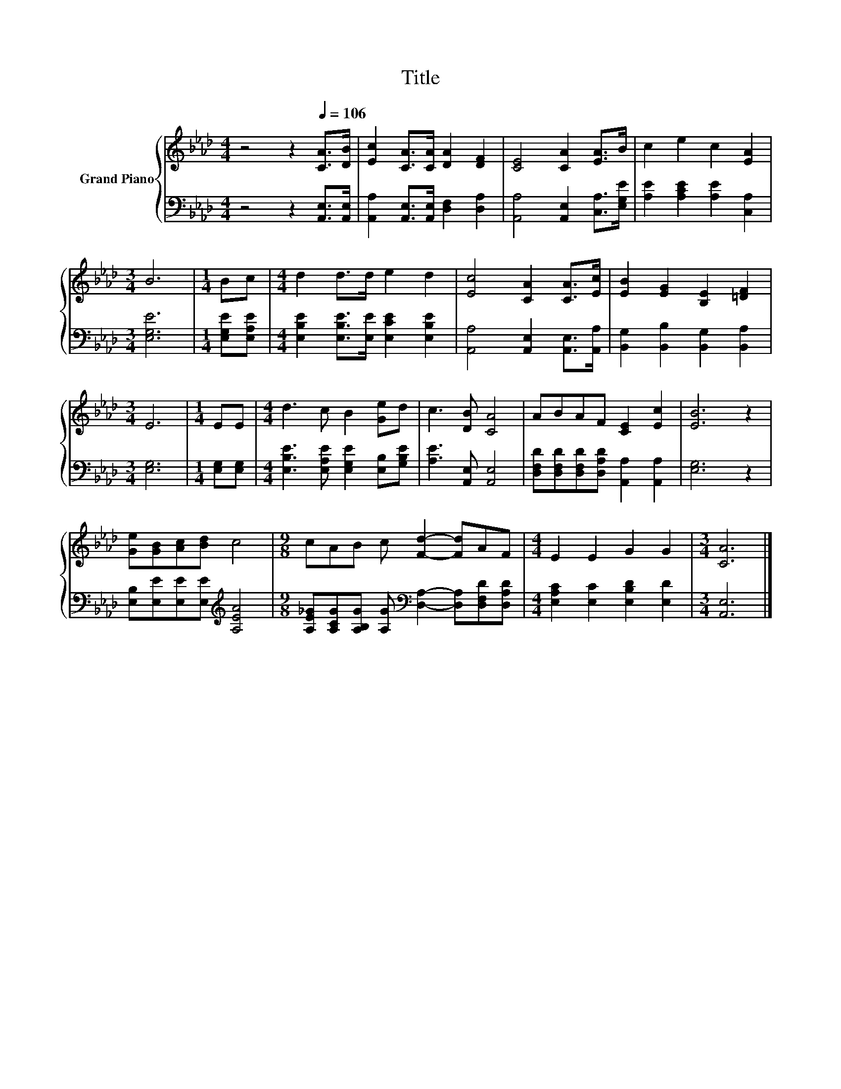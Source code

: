 X:1
T:Title
%%score { 1 | 2 }
L:1/8
M:4/4
K:Ab
V:1 treble nm="Grand Piano"
V:2 bass 
V:1
 z4 z2[Q:1/4=106] [CA]>[DB] | [Ec]2 [CA]>[CA] [DA]2 [DF]2 | [CE]4 [CA]2 [EA]>B | c2 e2 c2 [EA]2 | %4
[M:3/4] B6 |[M:1/4] Bc |[M:4/4] d2 d>d e2 d2 | [Ec]4 [CA]2 [CA]>[Ec] | [EB]2 [EG]2 [B,E]2 [=DF]2 | %9
[M:3/4] E6 |[M:1/4] EE |[M:4/4] d3 c B2 [Ge]d | c3 [DB] [CA]4 | ABAF [CE]2 [Ec]2 | [EB]6 z2 | %15
 [Ge][GB][Ac][Bd] c4 |[M:9/8] cAB c [Fd]2- [Fd]AF |[M:4/4] E2 E2 G2 G2 |[M:3/4] [CA]6 |] %19
V:2
 z4 z2 [A,,E,]>[A,,E,] | [A,,A,]2 [A,,E,]>[A,,E,] [D,F,]2 [D,A,]2 | %2
 [A,,A,]4 [A,,E,]2 [C,A,]>[E,G,E] | [A,E]2 [A,CE]2 [A,E]2 [C,A,]2 |[M:3/4] [E,G,E]6 | %5
[M:1/4] [E,G,E][E,A,E] |[M:4/4] [E,B,E]2 [E,B,E]>[E,E] [E,CE]2 [E,B,E]2 | %7
 [A,,A,]4 [A,,E,]2 [A,,E,]>[A,,A,] | [B,,G,]2 [B,,B,]2 [B,,G,]2 [B,,A,]2 |[M:3/4] [E,G,]6 | %10
[M:1/4] [E,G,][E,G,] |[M:4/4] [E,B,E]3 [E,A,E] [E,G,E]2 [E,B,][G,B,E] | [A,E]3 [A,,E,] [A,,E,]4 | %13
 [D,F,D][D,F,D][D,F,D][D,A,D] [A,,A,]2 [A,,A,]2 | [E,G,]6 z2 | %15
 [E,B,][E,E][E,E][E,E][K:treble] [A,EA]4 | %16
[M:9/8] [A,E_G][A,CG][A,B,G] [A,G][K:bass] [D,A,]2- [D,A,][D,F,D][D,A,D] | %17
[M:4/4] [E,A,C]2 [E,C]2 [E,B,D]2 [E,D]2 |[M:3/4] [A,,E,]6 |] %19

